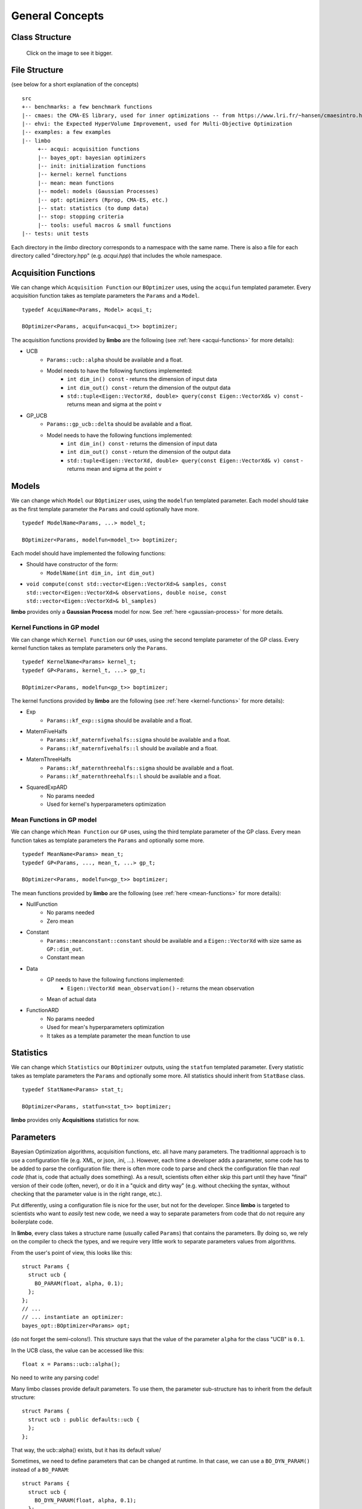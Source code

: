 General Concepts
======================

Class Structure
---------------

.. figure:: ../pics/limbo_uml.png
   :alt: UML class diagram
   :target: ../_images/limbo_uml.png

   Click on the image to see it bigger.

File Structure
--------------
(see below for a short explanation of the concepts)

::

  src
  +-- benchmarks: a few benchmark functions
  |-- cmaes: the CMA-ES library, used for inner optimizations -- from https://www.lri.fr/~hansen/cmaesintro.html
  |-- ehvi: the Expected HyperVolume Improvement, used for Multi-Objective Optimization
  |-- examples: a few examples
  |-- limbo
       +-- acqui: acquisition functions
       |-- bayes_opt: bayesian optimizers
       |-- init: initialization functions
       |-- kernel: kernel functions
       |-- mean: mean functions
       |-- model: models (Gaussian Processes)
       |-- opt: optimizers (Rprop, CMA-ES, etc.)
       |-- stat: statistics (to dump data)
       |-- stop: stopping criteria
       |-- tools: useful macros & small functions
  |-- tests: unit tests


Each directory in the `limbo` directory corresponds to a namespace with the same name. There is also a file for each directory called "directory.hpp" (e.g. `acqui.hpp`) that includes the whole namespace.





Acquisition Functions
--------------------------------

We can change which ``Acquisition Function`` our ``BOptimizer`` uses, using the ``acquifun`` templated parameter. Every acquisition function takes as template parameters the ``Params`` and a ``Model``.

.. highlight:: c++

::

    typedef AcquiName<Params, Model> acqui_t;

    BOptimizer<Params, acquifun<acqui_t>> boptimizer;

The acquisition functions provided by **limbo** are the following (see :ref:`here <acqui-functions>` for more details):

- UCB
    - ``Params::ucb::alpha`` should be available and a float.
    - Model needs to have the following functions implemented:
        - ``int dim_in() const`` - returns the dimension of input data
        - ``int dim_out() const`` - return the dimension of the output data
        - ``std::tuple<Eigen::VectorXd, double> query(const Eigen::VectorXd& v) const`` - returns mean and sigma at the point v
- GP_UCB
    - ``Params::gp_ucb::delta`` should be available and a float.
    - Model needs to have the following functions implemented:
        - ``int dim_in() const`` - returns the dimension of input data
        - ``int dim_out() const`` - return the dimension of the output data
        - ``std::tuple<Eigen::VectorXd, double> query(const Eigen::VectorXd& v) const`` - returns mean and sigma at the point v

Models
-----------------

We can change which ``Model`` our ``BOptimizer`` uses, using the ``modelfun`` templated parameter. Each model should take as the first template parameter the ``Params`` and could optionally have more.

::

    typedef ModelName<Params, ...> model_t;

    BOptimizer<Params, modelfun<model_t>> boptimizer;

Each model should have implemented the following functions:

- Should have constructor of the form:
    - ``ModelName(int dim_in, int dim_out)``
- ``void compute(const std::vector<Eigen::VectorXd>& samples, const std::vector<Eigen::VectorXd>& observations, double noise, const std::vector<Eigen::VectorXd>& bl_samples)``


**limbo** provides only a **Gaussian Process** model for now. See :ref:`here <gaussian-process>` for more details.


Kernel Functions in GP model
^^^^^^^^^^^^^^^^^^^^^^^^^^^^^^^^^^^^^^^

We can change which ``Kernel Function`` our ``GP`` uses, using the second template parameter of the GP class. Every kernel function takes as template parameters only the ``Params``.

::

    typedef KernelName<Params> kernel_t;
    typedef GP<Params, kernel_t, ...> gp_t;

    BOptimizer<Params, modelfun<gp_t>> boptimizer;

The kernel functions provided by **limbo** are the following (see :ref:`here <kernel-functions>` for more details):

- Exp
    - ``Params::kf_exp::sigma`` should be available and a float.
- MaternFiveHalfs
    - ``Params::kf_maternfivehalfs::sigma`` should be available and a float.
    - ``Params::kf_maternfivehalfs::l`` should be available and a float.
- MaternThreeHalfs
    - ``Params::kf_maternthreehalfs::sigma`` should be available and a float.
    - ``Params::kf_maternthreehalfs::l`` should be available and a float.
- SquaredExpARD
    - No params needed
    - Used for kernel's hyperparameters optimization


Mean Functions in GP model
^^^^^^^^^^^^^^^^^^^^^^^^^^^^^^^^^^^^^^^

We can change which ``Mean Function`` our ``GP`` uses, using the third template parameter of the GP class. Every mean function takes as template parameters the ``Params`` and optionally some more.

::

    typedef MeanName<Params> mean_t;
    typedef GP<Params, ..., mean_t, ...> gp_t;

    BOptimizer<Params, modelfun<gp_t>> boptimizer;

The mean functions provided by **limbo** are the following (see :ref:`here <mean-functions>` for more details):

- NullFunction
    - No params needed
    - Zero mean
- Constant
    - ``Params::meanconstant::constant`` should be available and a ``Eigen::VectorXd`` with size same as ``GP::dim_out``.
    - Constant mean
- Data
    - GP needs to have the following functions implemented:
        - ``Eigen::VectorXd mean_observation()`` - returns the mean observation
    - Mean of actual data
- FunctionARD
    - No params needed
    - Used for mean's hyperparameters optimization
    - It takes as a template parameter the mean function to use

Statistics
-----------------

We can change which ``Statistics`` our ``BOptimizer`` outputs, using the ``statfun`` templated parameter. Every statistic takes as template parameters the ``Params`` and optionally some more. All statistics should inherit from ``StatBase`` class.

::

    typedef StatName<Params> stat_t;

    BOptimizer<Params, statfun<stat_t>> boptimizer;

**limbo** provides only **Acquisitions** statistics for now.

Parameters
-----------

Bayesian Optimization algorithms, acquisition functions, etc. all have many parameters. The traditionnal approach is to use a configuration file (e.g. XML, or json, .ini, ...). However,  each time a developer adds a parameter, some code has to be added to parse the configuration file: there is often more code to parse and check the configuration file than *real code* (that is, code that actually does something). As a result, scientists often either skip this part until they have  "final" version of their code (often, never), or do it in a "quick and dirty way" (e.g. without checking the syntax, without checking that the parameter value is in the right range, etc.).

Put differently, using a configuration file is nice for the user, but not for the developer. Since **limbo** is targeted to scientists who want to *easily* test  new code, we need a way to separate parameters from code that do not require any boilerplate code.

In **limbo**, every class takes a structure name (usually called ``Params``) that contains the parameters. By doing so, we rely on the compiler to check the types, and we require very little work to separate parameters values from algorithms.

From the user's point of view, this looks like this:

::

    struct Params {
      struct ucb {
        BO_PARAM(float, alpha, 0.1);
      };
    };
    // ...
    // ... instantiate an optimizer:
    bayes_opt::BOptimizer<Params> opt;


(do not forget the semi-colons!). This structure says that the value of the parameter ``alpha`` for the class "UCB" is ``0.1``.

In the UCB class, the value can be accessed like this:

::

    float x = Params::ucb::alpha();

No need to write any parsing code!

Many limbo classes provide default parameters. To use them, the parameter sub-structure has to inherit from the default structure:

::

    struct Params {
      struct ucb : public defaults::ucb {
      };
    };

That way, the ucb::alpha() exists, but it has its default value/


Sometimes, we need to define parameters that can be changed at runtime. In that case, we can use a ``BO_DYN_PARAM()`` instead of a ``BO_PARAM``:

::

    struct Params {
      struct ucb {
        BO_DYN_PARAM(float, alpha, 0.1);
      };
    };


However, for dynamic parameters, we need to call ``BO_DECLARE_DYN_PARAM`` in our ``.cpp`` file (typically, just before the main function):

::

    BO_DECLARE_DYN_PARAM(int, Params::ucb, alpha);

**Warning!** Dynamic parameters are not thread-safe! (standard parameters are thread safe and add no overhead -- they are equivalent to writing a constant).

Last, we can also use arrays, vectors, and strings as follows:

::


    struct Params {
        struct test {
            BO_PARAM(double, a, 1);
            BO_DYN_PARAM(int, b);
            BO_PARAM_ARRAY(double, c, 1.0, 2.0, 3.0, 4.0, 5.0, 6.0);
            BO_PARAM_VECTOR(double, d, 1.0, 2.0, 3.0, 4.0, 5.0, 6.0);
            BO_PARAM_STRING(e, "e");
        };
    };
    BO_DECLARE_DYN_PARAM(int, Params::test, b);

All these macros are defined in ``tools/macros.hpp``.
